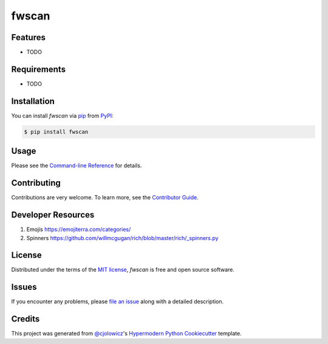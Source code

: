 fwscan
======

|PyPI| |Status| |Python Version| |License|

|Read the Docs| |Tests| |Codecov|

|pre-commit| |Black|

.. |PyPI| image:: https://img.shields.io/pypi/v/fwscan.svg
   :target: https://pypi.org/project/fwscan/
   :alt: PyPI
.. |Status| image:: https://img.shields.io/pypi/status/fwscan.svg
   :target: https://pypi.org/project/fwscan/
   :alt: Status
.. |Python Version| image:: https://img.shields.io/pypi/pyversions/fwscan
   :target: https://pypi.org/project/fwscan
   :alt: Python Version
.. |License| image:: https://img.shields.io/pypi/l/fwscan
   :target: https://opensource.org/licenses/MIT
   :alt: License
.. |Read the Docs| image:: https://img.shields.io/readthedocs/fwscan/latest.svg?label=Read%20the%20Docs
   :target: https://fwscan.readthedocs.io/
   :alt: Read the documentation at https://fwscan.readthedocs.io/
.. |Tests| image:: https://github.com/cpuinfo/fwscan/workflows/Tests/badge.svg
   :target: https://github.com/cpuinfo/fwscan/actions?workflow=Tests
   :alt: Tests
.. |Codecov| image:: https://codecov.io/gh/cpuinfo/fwscan/branch/main/graph/badge.svg
   :target: https://codecov.io/gh/cpuinfo/fwscan
   :alt: Codecov
.. |pre-commit| image:: https://img.shields.io/badge/pre--commit-enabled-brightgreen?logo=pre-commit&logoColor=white
   :target: https://github.com/pre-commit/pre-commit
   :alt: pre-commit
.. |Black| image:: https://img.shields.io/badge/code%20style-black-000000.svg
   :target: https://github.com/psf/black
   :alt: Black


Features
--------

* TODO


Requirements
------------

* TODO


Installation
------------

You can install *fwscan* via pip_ from PyPI_:

.. code:: console

   $ pip install fwscan


Usage
-----

Please see the `Command-line Reference <Usage_>`_ for details.


Contributing
------------

Contributions are very welcome.
To learn more, see the `Contributor Guide`_.

Developer Resources
-------------------
#. Emojis https://emojiterra.com/categories/
#. Spinners https://github.com/willmcgugan/rich/blob/master/rich/_spinners.py

License
-------

Distributed under the terms of the `MIT license`_,
*fwscan* is free and open source software.


Issues
------

If you encounter any problems,
please `file an issue`_ along with a detailed description.


Credits
-------

This project was generated from `@cjolowicz`_'s `Hypermodern Python Cookiecutter`_ template.

.. _@cjolowicz: https://github.com/cjolowicz
.. _Cookiecutter: https://github.com/audreyr/cookiecutter
.. _MIT license: https://opensource.org/licenses/MIT
.. _PyPI: https://pypi.org/
.. _Hypermodern Python Cookiecutter: https://github.com/cjolowicz/cookiecutter-hypermodern-python
.. _file an issue: https://github.com/cpuinfo/fwscan/issues
.. _pip: https://pip.pypa.io/
.. github-only
.. _Contributor Guide: CONTRIBUTING.rst
.. _Usage: https://fwscan.readthedocs.io/en/latest/usage.html
